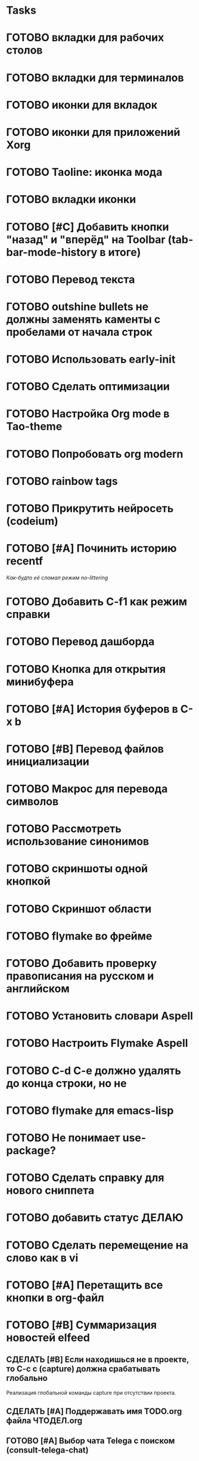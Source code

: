 * Tasks
* ГОТОВО вкладки для рабочих столов
* ГОТОВО вкладки для терминалов
* ГОТОВО иконки для вкладок
* ГОТОВО иконки для приложений Xorg
* ГОТОВО Taoline: иконка мода
* ГОТОВО вкладки иконки
* ГОТОВО [#C] Добавить кнопки "назад" и "вперёд" на Toolbar (tab-bar-mode-history в итоге)
* ГОТОВО Перевод текста
* ГОТОВО outshine bullets не должны заменять каменты с пробелами от начала строк
* ГОТОВО Использовать early-init
* ГОТОВО Сделать оптимизации
* ГОТОВО Настройка Org mode в Tao-theme
* ГОТОВО Попробовать org modern
* ГОТОВО rainbow tags  
* ГОТОВО Прикрутить нейросеть (codeium)
* ГОТОВО [#A] Починить историю recentf
/Как-будто её сломал режим no-littering/
* ГОТОВО Добавить C-f1 как режим справки
* ГОТОВО Перевод дашборда
* ГОТОВО Кнопка для открытия минибуфера
* ГОТОВО [#A] История буферов в C-x b
* ГОТОВО [#B] Перевод файлов инициализации
* ГОТОВО Макрос для перевода символов
* ГОТОВО Рассмотреть использование синонимов
* ГОТОВО скриншоты одной кнопкой
* ГОТОВО Скриншот области
* ГОТОВО flymake во фрейме
* ГОТОВО Добавить проверку правописания на русском и английском
* ГОТОВО Установить словари Aspell
* ГОТОВО Настроить Flymake Aspell
* ГОТОВО C-d C-e должно удалять до конца строки, но не \n
* ГОТОВО flymake для emacs-lisp
* ГОТОВО Не понимает use-package?
* ГОТОВО Сделать справку для нового сниппета
* ГОТОВО добавить статус ДЕЛАЮ
* ГОТОВО Сделать перемещение на слово как в vi
* ГОТОВО [#A] Перетащить все кнопки в org-файл
* ГОТОВО [#B] Суммаризация новостей elfeed

** СДЕЛАТЬ [#B] Если находишься не в проекте, то C-c c (capture) должна срабатывать глобально
   Реализация глобальной команды capture при отсутствии проекта.

** СДЕЛАТЬ [#A] Поддержавать имя TODO.org файла ЧТОДЕЛ.org

** ГОТОВО [#A] Выбор чата Telega с поиском (consult-telega-chat)
   Реализовать функциональность выбора чата в Telega с поддержкой поиска.

** СДЕЛАТЬ [#A] Yank from kill ring должен синхронизироваться с глобальным буфером
   Выбор из C-x y должен добавлять выбранное во все буферы.

** СДЕЛАТЬ [#B] Лента событий Jira и Confluence сохранялась в org-файл и была доступна из agenda (C-c a)
   Реализовать функциональность сохранения ленты событий из Jira и Confluence в org-файл, чтобы эти события были доступны из agenda с помощью команды C-c a.

** СДЕЛАТЬ [#B] Синхронизировать копипасту со стороны Xorg
   Когда в X11 приложении нажимается C-ins или S-del, текст должен сразу оказываться в истории копирования Emacs (повторное копирование в X11 добавляет текст в историю).

** СДЕЛАТЬ [#B] Taoline: Иконка микрофона
   Добавить иконку микрофона в taoline.

** СДЕЛАТЬ [#B] В режиме Dired taoline должен показывать инфу по файлу, а для архивов показывать распакованный размер
   Улучшить отображение информации в taoline для Dired-режима, включая распакованный размер архивов.

** СДЕЛАТЬ [#B] Скринкасты одной кнопкой
   Реализовать функциональность для записи скринкастов нажатием одной кнопки.

** СДЕЛАТЬ [#B] Синхронизация org с Jira
   Настроить синхронизацию задач из Org-mode с системой Jira.

** СДЕЛАТЬ [#B] ORG: Помидорка по удобным клавишам
   Добавить поддержку таймера "помидорка" с удобным набором клавиш.

** СДЕЛАТЬ [#B] ORG: Помидорка в taoline
   Показ таймера "помидорки" в taoline.

** СДЕЛАТЬ [#B] Заменить setq на customize-set-variable
   Переписать конфигурации с использованием `customize-set-variable` вместо `setq`.

** АНАЛИЗ [#B] NVM в Eshell
   Анализ и настройка работы NVM в Eshell.

** СДЕЛАТЬ Внешний вид нотификаций
   Настроить внешний вид уведомлений.

** СДЕЛАТЬ В поиске показывать несколько строк вокруг найденной
   Показ нескольких строк контекста вокруг найденных результатов.

** СДЕЛАТЬ Путь в заголовке (tao-head-line)
   Показ пути в заголовке.

** СДЕЛАТЬ автодополнение раздвигающее код (вместо попапа)
   Реализовать автодополнение, раздвигающее код.

** СДЕЛАТЬ https://github.com/leotaku/flycheck-aspell
   Настроить Flycheck для использования Aspell.

** СДЕЛАТЬ ORG: Синхронизация Org с телефоном
   Синхронизация задач и заметок Org-mode с мобильными устройствами.

** СДЕЛАТЬ ORG: Создавать события на дату по сочетанию кнопок
   Открывается календарь и событие добавляется в ЧТОДЕЛ.org.

** СДЕЛАТЬ ORG: Создавать повторяющиеся события
   Возможность создания повторяющихся событий в Org-mode.

** СДЕЛАТЬ ORG: Будильник (или голос) для сигнализации о событии
   Настроить звуковые уведомления для событий в Org-mode.

** СДЕЛАТЬ ORG: Предупреждение о событии заранее
   Настроить заранее уведомления о событиях в Org-mode.

** СДЕЛАТЬ ORG: Агенда должна собираться из СДЕЛАТЬ.org или ЧТОДЕЛ.org
   Собирать расписание и задачи из указанных файлов.

** СДЕЛАТЬ ORG: Настроить валидные пути для поиска org-файлов
   Настройка корректных путей для поиска org-файлов.

** СДЕЛАТЬ [#C] Распознавание речи
   Реализовать функциональность распознавания речи.

** СДЕЛАТЬ [#C] Голосовые команды
   Добавить поддержку голосовых команд.

** СДЕЛАТЬ [#C] Синтез речи
   Реализовать синтез речи в Emacs.

** СДЕЛАТЬ [#C] Перевод меню в Magit
   Перевести интерфейс меню Magit.

** СДЕЛАТЬ [#C] Перевод и перемап функций, которые есть в C-c
   Перевод и переназначение функций, которые есть в C-c.

** СДЕЛАТЬ [#C] Miro - Emacs
   Нарисовать интеграцию или взаимодействие Miro с Emacs.

** СДЕЛАТЬ Удаление до конца строки (C-d C-e) должно помещать удалённый текст в kill-ring и системный буфер обмена
   Реализовать эту функциональность для команд C-d и C-e.

** СДЕЛАТЬ Файл СДЕЛАТЬ.org должен выбираться из списка имён
   Реализовать возможность выбора файла СДЕЛАТЬ.org из предложенного списка.

** СДЕЛАТЬ Расположение монитора должно задаваться переменной *расположение-внешнего-монитора* (*'сверху* или *'справа*)
   Установить переменную для указания расположения внешнего монитора.

** СДЕЛАТЬ Переключать вкладки терминалов multi-vterm по Ctrl+1, Ctrl+2 итд.
   Настроить горячие клавиши для переключения вкладок терминалов.

** СДЕЛАТЬ Фон Vterm сделать всегда чёрным
   Исправить фон Vterm, чтобы он всегда был черным. По какой-то причине :background не устанавливается и все цвета матчат тему.

** СДЕЛАТЬ M-. xref-find-definitions не работает когда все библиотеки скомпилированы в elc
   Найти и исправить проблему с xref-find-definitions.

** АНАЛИЗ Отключить компиляцию
   Рассмотреть вопрос отключения компиляции исходников.

** АНАЛИЗ Не удалять el файлы после компиляции
   Рассмотреть вопрос, почему удаляются el файлы после компиляции и как это изменить.

*** АНАЛИЗ Почему они удаляются?
    Анализ причин удаления el файлов.

** АНАЛИЗ Telega конфликтует с transient
   internal-macroexpand-for-load: Eager macro-expansion failure: (error "transient-define-*: Interactive form missing")

